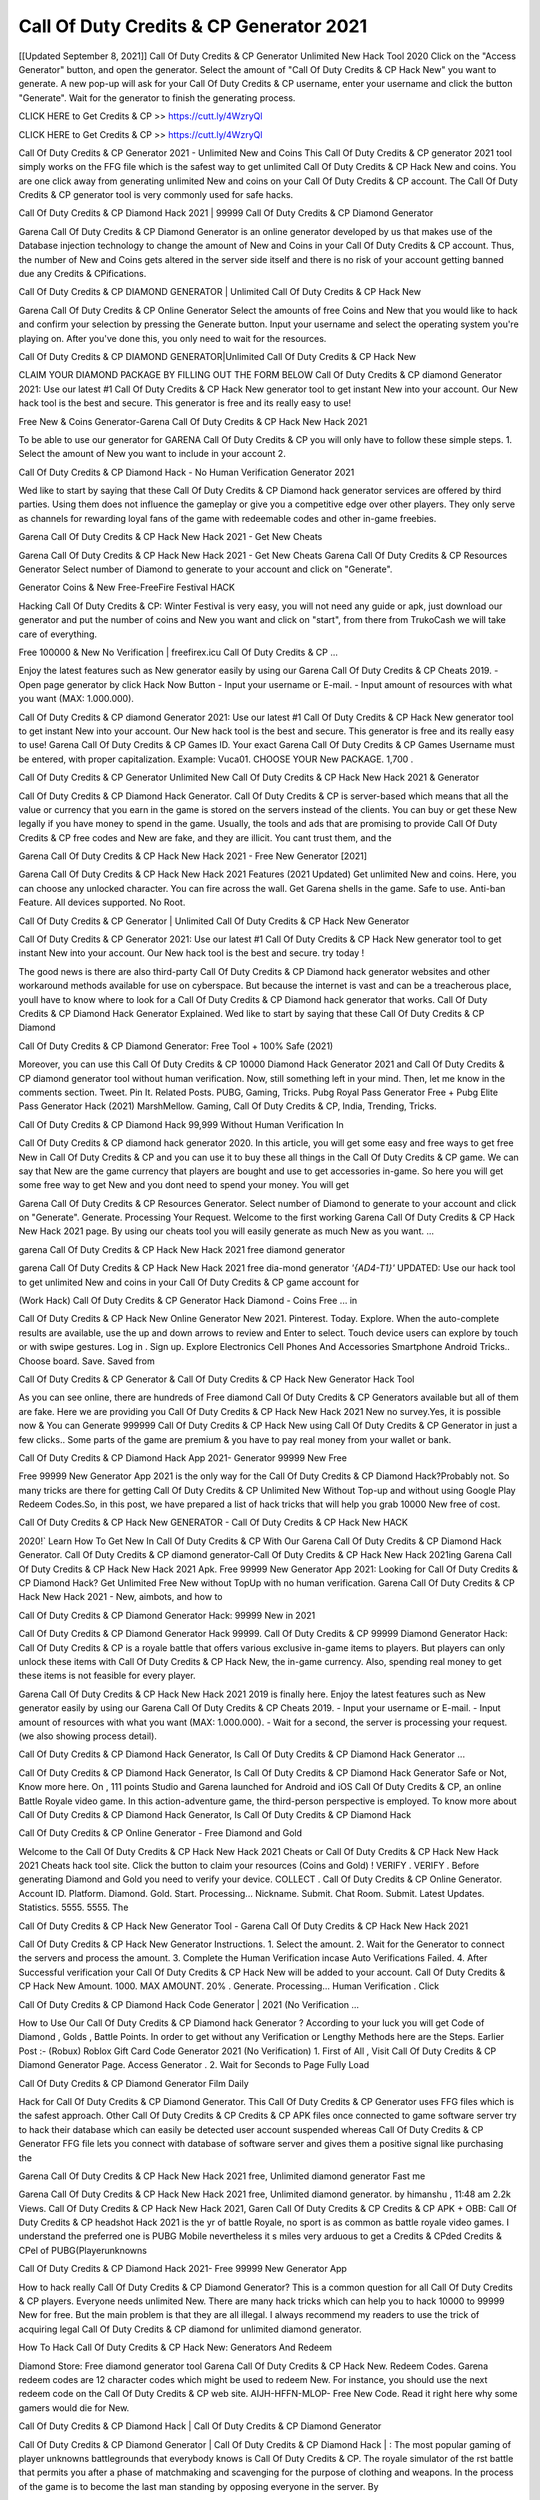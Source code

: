 Call Of Duty Credits & CP Generator 2021
=================================================
[[Updated September 8, 2021]] Call Of Duty Credits & CP Generator Unlimited New Hack Tool 2020
Click on the "Access Generator" button, and open the generator. Select the amount of "Call Of Duty Credits & CP Hack New" you want to generate. A new pop-up will ask for your Call Of Duty Credits & CP username, enter your username and click the button "Generate". Wait for the generator to finish the generating process.

CLICK HERE to Get Credits & CP >> https://cutt.ly/4WzryQl

CLICK HERE to Get Credits & CP >> https://cutt.ly/4WzryQl

Call Of Duty Credits & CP Generator 2021 - Unlimited New and Coins
This Call Of Duty Credits & CP generator 2021 tool simply works on the FFG file which is the safest way to get unlimited Call Of Duty Credits & CP Hack New and coins. You are one click away from generating unlimited New and coins on your Call Of Duty Credits & CP account. The Call Of Duty Credits & CP generator tool is very commonly used for safe hacks.

Call Of Duty Credits & CP Diamond Hack 2021 | 99999 Call Of Duty Credits & CP Diamond Generator

Garena Call Of Duty Credits & CP Diamond Generator is an online generator developed by us that makes use of the Database injection technology to change the amount of New and Coins in your Call Of Duty Credits & CP account. Thus, the number of New and Coins gets altered in the server side itself and there is no risk of your account getting banned due any Credits & CPifications.

Call Of Duty Credits & CP DIAMOND GENERATOR | Unlimited Call Of Duty Credits & CP Hack New

Garena Call Of Duty Credits & CP Online Generator Select the amounts of free Coins and New that you would like to hack and confirm your selection by pressing the Generate button. Input your username and select the operating system you're playing on. After you've done this, you only need to wait for the resources.

Call Of Duty Credits & CP DIAMOND GENERATOR|Unlimited Call Of Duty Credits & CP Hack New

CLAIM YOUR DIAMOND PACKAGE BY FILLING OUT THE FORM BELOW Call Of Duty Credits & CP diamond Generator 2021: Use our latest #1 Call Of Duty Credits & CP Hack New generator tool to get instant New into your account. Our New hack tool is the best and secure. This generator is free and its really easy to use!

Free New & Coins Generator-Garena Call Of Duty Credits & CP Hack New Hack 2021

To be able to use our generator for GARENA Call Of Duty Credits & CP you will only have to follow these simple steps. 1. Select the amount of New you want to include in your account 2.

Call Of Duty Credits & CP Diamond Hack - No Human Verification Generator 2021

Wed like to start by saying that these Call Of Duty Credits & CP Diamond hack generator services are offered by third parties. Using them does not influence the gameplay or give you a competitive edge over other players. They only serve as channels for rewarding loyal fans of the game with redeemable codes and other in-game freebies.

Garena Call Of Duty Credits & CP Hack New Hack 2021 - Get New Cheats

Garena Call Of Duty Credits & CP Hack New Hack 2021 - Get New Cheats Garena Call Of Duty Credits & CP Resources Generator Select number of Diamond to generate to your account and click on "Generate".

Generator Coins & New Free-FreeFire Festival HACK

Hacking Call Of Duty Credits & CP: Winter Festival is very easy, you will not need any guide or apk, just download our generator and put the number of coins and New you want and click on "start", from there from TrukoCash we will take care of everything.

Free 100000 & New No Verification | freefirex.icu Call Of Duty Credits & CP ...

Enjoy the latest features such as New generator easily by using our Garena Call Of Duty Credits & CP Cheats 2019. - Open page generator by click Hack Now Button - Input your username or E-mail. - Input amount of resources with what you want (MAX: 1.000.000).

Call Of Duty Credits & CP diamond Generator 2021: Use our latest #1 Call Of Duty Credits & CP Hack New generator tool to get instant New into your account. Our New hack tool is the best and secure. This generator is free and its really easy to use! Garena Call Of Duty Credits & CP Games ID. Your exact Garena Call Of Duty Credits & CP Games Username must be entered, with proper capitalization. Example: Vuca01. CHOOSE YOUR New PACKAGE. 1,700 .

Call Of Duty Credits & CP Generator Unlimited New Call Of Duty Credits & CP Hack New Hack 2021 & Generator

Call Of Duty Credits & CP Diamond Hack Generator. Call Of Duty Credits & CP is server-based which means that all the value or currency that you earn in the game is stored on the servers instead of the clients. You can buy or get these New legally if you have money to spend in the game. Usually, the tools and ads that are promising to provide Call Of Duty Credits & CP free codes and New are fake, and they are illicit. You cant trust them, and the

Garena Call Of Duty Credits & CP Hack New Hack 2021 - Free New Generator [2021]

Garena Call Of Duty Credits & CP Hack New Hack 2021 Features (2021 Updated) Get unlimited New and coins. Here, you can choose any unlocked character. You can fire across the wall. Get Garena shells in the game. Safe to use. Anti-ban Feature. All devices supported. No Root.

Call Of Duty Credits & CP Generator | Unlimited Call Of Duty Credits & CP Hack New Generator

Call Of Duty Credits & CP Generator 2021: Use our latest #1 Call Of Duty Credits & CP Hack New generator tool to get instant New into your account. Our New hack tool is the best and secure. try today !

The good news is there are also third-party Call Of Duty Credits & CP Diamond hack generator websites and other workaround methods available for use on cyberspace. But because the internet is vast and can be a treacherous place, youll have to know where to look for a Call Of Duty Credits & CP Diamond hack generator that works. Call Of Duty Credits & CP Diamond Hack Generator Explained. Wed like to start by saying that these Call Of Duty Credits & CP Diamond

Call Of Duty Credits & CP Diamond Generator: Free Tool + 100% Safe (2021)

Moreover, you can use this Call Of Duty Credits & CP 10000 Diamond Hack Generator 2021 and Call Of Duty Credits & CP diamond generator tool without human verification. Now, still something left in your mind. Then, let me know in the comments section. Tweet. Pin It. Related Posts. PUBG, Gaming, Tricks. Pubg Royal Pass Generator Free + Pubg Elite Pass Generator Hack (2021) MarshMellow. Gaming, Call Of Duty Credits & CP, India, Trending, Tricks.

Call Of Duty Credits & CP Diamond Hack 99,999 Without Human Verification In

Call Of Duty Credits & CP diamond hack generator 2020. In this article, you will get some easy and free ways to get free New in Call Of Duty Credits & CP and you can use it to buy these all things in the Call Of Duty Credits & CP game. We can say that New are the game currency that players are bought and use to get accessories in-game. So here you will get some free way to get New and you dont need to spend your money. You will get

Garena Call Of Duty Credits & CP Resources Generator. Select number of Diamond to generate to your account and click on "Generate". Generate. Processing Your Request. Welcome to the first working Garena Call Of Duty Credits & CP Hack New Hack 2021 page. By using our cheats tool you will easily generate as much New as you want. ...

garena Call Of Duty Credits & CP Hack New Hack 2021 free diamond generator

garena Call Of Duty Credits & CP Hack New Hack 2021 free dia-mond generator *'{AD4-T1}'* UPDATED: Use our hack tool to get unlimited New and coins in your Call Of Duty Credits & CP game account for

(Work Hack) Call Of Duty Credits & CP Generator Hack Diamond - Coins Free ... in

Call Of Duty Credits & CP Hack New Online Generator New 2021. Pinterest. Today. Explore. When the auto-complete results are available, use the up and down arrows to review and Enter to select. Touch device users can explore by touch or with swipe gestures. Log in . Sign up. Explore Electronics Cell Phones And Accessories Smartphone Android Tricks.. Choose board. Save. Saved from

Call Of Duty Credits & CP Generator & Call Of Duty Credits & CP Hack New Generator Hack Tool

As you can see online, there are hundreds of Free diamond Call Of Duty Credits & CP Generators available but all of them are fake. Here we are providing you Call Of Duty Credits & CP Hack New Hack 2021 New no survey.Yes, it is possible now & You can Generate 999999 Call Of Duty Credits & CP Hack New using Call Of Duty Credits & CP Generator in just a few clicks.. Some parts of the game are premium & you have to pay real money from your wallet or bank.

Call Of Duty Credits & CP Diamond Hack App 2021- Generator 99999 New Free

Free 99999 New Generator App 2021 is the only way for the Call Of Duty Credits & CP Diamond Hack?Probably not. So many tricks are there for getting Call Of Duty Credits & CP Unlimited New Without Top-up and without using Google Play Redeem Codes.So, in this post, we have prepared a list of hack tricks that will help you grab 10000 New free of cost.

Call Of Duty Credits & CP Hack New GENERATOR - Call Of Duty Credits & CP Hack New HACK

2020!` Learn How To Get New In Call Of Duty Credits & CP With Our Garena Call Of Duty Credits & CP Diamond Hack Generator. Call Of Duty Credits & CP diamond generator-Call Of Duty Credits & CP Hack New Hack 2021ing Garena Call Of Duty Credits & CP Hack New Hack 2021 Apk. Free 99999 New Generator App 2021: Looking for Call Of Duty Credits & CP Diamond Hack? Get Unlimited Free New without TopUp with no human verification. Garena Call Of Duty Credits & CP Hack New Hack 2021 - New, aimbots, and how to

Call Of Duty Credits & CP Diamond Generator Hack: 99999 New in 2021

Call Of Duty Credits & CP Diamond Generator Hack 99999. Call Of Duty Credits & CP 99999 Diamond Generator Hack: Call Of Duty Credits & CP is a royale battle that offers various exclusive in-game items to players. But players can only unlock these items with Call Of Duty Credits & CP Hack New, the in-game currency. Also, spending real money to get these items is not feasible for every player.

Garena Call Of Duty Credits & CP Hack New Hack 2021 2019 is finally here. Enjoy the latest features such as New generator easily by using our Garena Call Of Duty Credits & CP Cheats 2019. - Input your username or E-mail. - Input amount of resources with what you want (MAX: 1.000.000). - Wait for a second, the server is processing your request. (we also showing process detail).

Call Of Duty Credits & CP Diamond Hack Generator, Is Call Of Duty Credits & CP Diamond Hack Generator ...

Call Of Duty Credits & CP Diamond Hack Generator, Is Call Of Duty Credits & CP Diamond Hack Generator Safe or Not, Know more here. On , 111 points Studio and Garena launched for Android and iOS Call Of Duty Credits & CP, an online Battle Royale video game. In this action-adventure game, the third-person perspective is employed. To know more about Call Of Duty Credits & CP Diamond Hack Generator, Is Call Of Duty Credits & CP Diamond Hack

Call Of Duty Credits & CP Online Generator - Free Diamond and Gold

Welcome to the Call Of Duty Credits & CP Hack New Hack 2021 Cheats or Call Of Duty Credits & CP Hack New Hack 2021 Cheats hack tool site. Click the button to claim your resources (Coins and Gold) ! VERIFY . VERIFY . Before generating Diamond and Gold you need to verify your device. COLLECT . Call Of Duty Credits & CP Online Generator. Account ID. Platform. Diamond. Gold. Start. Processing... Nickname. Submit. Chat Room. Submit. Latest Updates. Statistics. 5555. 5555. The

Call Of Duty Credits & CP Hack New Generator Tool - Garena Call Of Duty Credits & CP Hack New Hack 2021

Call Of Duty Credits & CP Hack New Generator Instructions. 1. Select the amount. 2. Wait for the Generator to connect the servers and process the amount. 3. Complete the Human Verification incase Auto Verifications Failed. 4. After Successful verification your Call Of Duty Credits & CP Hack New will be added to your account. Call Of Duty Credits & CP Hack New Amount. 1000. MAX AMOUNT. 20% . Generate. Processing... Human Verification . Click

Call Of Duty Credits & CP Diamond Hack Code Generator | 2021 (No Verification ...

How to Use Our Call Of Duty Credits & CP Diamond hack Generator ? According to your luck you will get Code of Diamond , Golds , Battle Points. In order to get without any Verification or Lengthy Methods here are the Steps. Earlier Post :- (Robux) Roblox Gift Card Code Generator 2021 (No Verification) 1. First of All , Visit Call Of Duty Credits & CP Diamond Generator Page. Access Generator . 2. Wait for Seconds to Page Fully Load

Call Of Duty Credits & CP Diamond Generator Film Daily

Hack for Call Of Duty Credits & CP Diamond Generator. This Call Of Duty Credits & CP Generator uses FFG files which is the safest approach. Other Call Of Duty Credits & CP Credits & CP APK files once connected to game software server try to hack their database which can easily be detected user account suspended whereas Call Of Duty Credits & CP Generator FFG file lets you connect with database of software server and gives them a positive signal like purchasing the

Garena Call Of Duty Credits & CP Hack New Hack 2021 free, Unlimited diamond generator Fast me

Garena Call Of Duty Credits & CP Hack New Hack 2021 free, Unlimited diamond generator. by himanshu , 11:48 am 2.2k Views. Call Of Duty Credits & CP Hack New Hack 2021, Garen Call Of Duty Credits & CP Credits & CP APK + OBB: Call Of Duty Credits & CP headshot Hack 2021 is the yr of battle Royale, no sport is as common as battle royale video games. I understand the preferred one is PUBG Mobile nevertheless it s miles very arduous to get a Credits & CPded Credits & CPel of PUBG(Playerunknowns

Call Of Duty Credits & CP Diamond Hack 2021- Free 99999 New Generator App

How to hack really Call Of Duty Credits & CP Diamond Generator? This is a common question for all Call Of Duty Credits & CP players. Everyone needs unlimited New. There are many hack tricks which can help you to hack 10000 to 99999 New for free. But the main problem is that they are all illegal. I always recommend my readers to use the trick of acquiring legal Call Of Duty Credits & CP diamond for unlimited diamond generator.

How To Hack Call Of Duty Credits & CP Hack New: Generators And Redeem

Diamond Store: Free diamond generator tool Garena Call Of Duty Credits & CP Hack New. Redeem Codes. Garena redeem codes are 12 character codes which might be used to redeem New. For instance, you should use the next redeem code on the Call Of Duty Credits & CP web site. AIJH-HFFN-MLOP- Free New Code. Read it right here why some gamers would die for New.

Call Of Duty Credits & CP Diamond Hack | Call Of Duty Credits & CP Diamond Generator

Call Of Duty Credits & CP Diamond Generator | Call Of Duty Credits & CP Diamond Hack | : The most popular gaming of player unknowns battlegrounds that everybody knows is Call Of Duty Credits & CP. The royale simulator of the rst battle that permits you after a phase of matchmaking and scavenging for the purpose of clothing and weapons. In the process of the game is to become the last man standing by opposing everyone in the server. By

Call Of Duty Credits & CP Hack New Generator Garena Call Of Duty Credits & CP Hack New Hack 2021

Call Of Duty Credits & CP Hack New Generator. We have been giving away Call Of Duty Credits & CP Hack New by using Call Of Duty Credits & CP Hack New Hack 2021 for a long time, as you can also contact us via email or social media platform. You can find out our contact information after the completion of this whole procedure that is given above. Happy Gaming! FF.

Call Of Duty Credits & CP Generator 2021 - New and Coins Hack

Call Of Duty Credits & CP Generator 2021 New and Coins Hack Download Page Project QT Credits & CP Booty Calls Credits & CP APK 1.2.98 Get Unlimited Money, Cash & Diamond Nutaku

Call Of Duty Credits & CP Unlimited New Hack: 100% Working Methods

Call Of Duty Credits & CP Diamond Hack 99,999 Generator without Human Verification: There are many other ways as well to get Call Of Duty Credits & CP unlimited diamond without human verification. Call Of Duty Credits & CP diamond hacks are simple, and users can easily get them. These Call Of Duty Credits & CP Hack New Hack 2021s are Call Of Duty Credits & CP Diamond on Airdrop, Free Redeem Codes, and many more. Call Of Duty Credits & CP Diamond Hack 99 999 no Human Verification: Call Of Duty Credits & CP

Call Of Duty Credits & CP Hack New Hack 2021 Get Unlimited Call Of Duty Credits & CP Diamond Guide Happy

Use our Call Of Duty Credits & CP Hack New Hack 2021 guide to generate unlimited New and gold coins. Our completely Call Of Duty Credits & CP generator will top up Call Of Duty Credits & CP Hack New into your garena Call Of Duty Credits & CP game. Hi i max and welcome to happycheats.com. In this Call Of Duty Credits & CP guide, i will guide you through the process of getting. New and coins in Call Of Duty Credits & CP without spending any money.

Call Of Duty Credits & CP Hack New Hack 2021 Diamond | Coin | Elite Pass | Headshot | Wall |

Call Of Duty Credits & CP Diamond Generator 2020 Features. As introduced, Call Of Duty Credits & CP Credits & CP APK and other diamond hack tools will bring users unlimited New without spending real cash for the diamond top-up. If you do not get a Call Of Duty Credits & CP diamond generator 2020 free, you need to pay money to refill your diamond wallet. In addition, Call Of Duty Credits & CP Credits & CP APK also brings ...

Call Of Duty Credits & CP Hack New Hack 2021 & Call Of Duty Credits & CP Hack New Generator [Unlimited]

Call Of Duty Credits & CP Hack New Hack 2021 and Call Of Duty Credits & CP Hack New Generator help you to Hack Call Of Duty Credits & CP online to get unlimited Free New and coins. This is not a hacker para Call Of Duty Credits & CP. This online Call Of Duty Credits & CP tool is developed by Aubsecular and the team. There are lots of Call Of Duty Credits & CP Hack New hack available over the internet but no one is real. But this time this is something real you are going to get. Our Online Call Of Duty Credits & CP Hack New Hack 2021 is completely

Call Of Duty Credits & CP Diamond Hack + Free Diamond Hack Generator

Call Of Duty Credits & CP Diamond Hack Generator Free. All kinds of free diamond hack generator tools are third-party software. According to Garena Internationals rules and regulations any website and app or any tool that is not connected with Garena is known as third-party software. These apps are used for claiming unlimited free New. New are the currency in free-fire that is needed to buy fancy

bigboygadget free New Call Of Duty Credits & CP diamond generator

Call Of Duty Credits & CP diamond hack no human verification. Garena Call Of Duty Credits & CP Hack New Hack 2021 Generate New and Coins [iOS & Android] Your Garena Call Of Duty Credits & CP Hack New Hack 2021 is now complete and the Diamond will be available in your account. About Call Of Duty Credits & CP Call Of Duty Credits & CP Battlegrounds is a survival, third-person shooter game in the form of battle royale. 50 players parachute ...

Garena Call Of Duty Credits & CP Hack New Hack 2021 Online Generator 99 999 Diamond 2021

Trukocash Garena Call Of Duty Credits & CP Hack New Hack 2021 online generator is one of the best diamond generators for Call Of Duty Credits & CP because in trukocash not only New but you can get coins, Ammos, and weapons also. The process is just the same as the previous one set the number of all things you want and then click on start after that a pop-up will open and then enter your username and device type and then click on continue.

Free_Fire_Diamond_Hack_Generator_2021_No_Survey's Profile

Free 99999 New Generator App 2021: Looking for Call Of Duty Credits & CP Diamond Hack? Get Unlimited Free New without TopUp with no human verification. How to Hack Call Of Duty Credits & CP Hack New Without Paytm 2020 | Get Call Of Duty Credits & CP Unlimited New in Call Of Duty Credits & CP. Call Of Duty Credits & CP Diamond Hack App legal. Garena Call Of Duty Credits & CP Hack New Hack 2021 - Generate New and Coins [iOS & Android]

Call Of Duty Credits & CP Diamond Hack 99999 - Free New Tips & Tricks on

Call Of Duty Credits & CP Diamond Hack 99999 Generator works on a very simple algorithm, in which every effort of the user is presented with a unique 12 digit code. This alpha-numeric code works on all FF accounts for which no fee is payable. | Users should keep in mind while using it that only one or two working codes can be received per user per day, after which they will face a problem like human

Call Of Duty Credits & CP Generator New And Coins Hack No

Call Of Duty Credits & CP Generator New And Coins Hack Masih dengan pembahasan yang sama yaitu tentang situs garena Call Of Duty Credits & CP Hack New Hack 2021 online generator diamond tanpa verifikasi yang merupakan buatan pihak ketiga yang katanya bisa memberikan DM ff secara gratis.. Dipostingan yang sebelumnya mimin terkaitgame.com sudah berulang kali membahas tentang situs generator Call Of Duty Credits & CP yang

Call Of Duty Credits & CP Hack New Hack 2021 and Call Of Duty Credits & CP Hack New Generator help you to Hack Call Of Duty Credits & CP online to get unlimited Free New and coins. This is not a hacker para Call Of Duty Credits & CP. This online Call Of Duty Credits & CP tool is developed by Aubsecular and the team. There are lots of Call Of Duty Credits & CP

Call Of Duty Credits & CP Credits & CP - Diamond Generator

Call Of Duty Credits & CP GENERATOR . The Call Of Duty Credits & CP Diamond Generator is completely free and you can use it to generate free New on Call Of Duty Credits & CP, it has a daily limit of 10,000 New per person, it is available for users of: PC, Mac and mobile devices.

Call Of Duty Credits & CP Hack New Hack 2021 no survey online New generator Top Mobile

Call Of Duty Credits & CP Hack New HACK FEATURES. Call Of Duty Credits & CP is a game of survival and third-tier shooting in the form of Battle Royale. simulates the experiences of survival in the desperate environment on the battlefield of the island. The fight Royale begins with the parachutes, the player chooses to freely lower the place, unceasingly searching for weapons and equipment in the scenario of the security zone,

Generator - Call Of Duty Credits & CP Hack New Generator And Hack

Thats why we have decided to add Garena Call Of Duty Credits & CP Hack New Hack 2021 and Garena Call Of Duty Credits & CP Hack New Generator for our visitors. If you are thinking that this kind of game cant get hacked then this can be your biggest mistake. You need to search on google there are lots of people who are providing Online Garena Call Of Duty Credits & CP Hack New Hack 2021. But the problem is that no one is serving real things. If you have landed at Aubseculars then

Call Of Duty Credits & CP Hack New Hack 2021 50,000 Unlimited Call Of Duty Credits & CP Diamond Hack Generator

Call Of Duty Credits & CP Hack New Hack 2021 50,000 Unlimited Call Of Duty Credits & CP Diamond Hack Generator Tool 2021 By Anonymous User posted 7 days ago 0 Recommend. GARENA Call Of Duty Credits & CP Hack New Hack 2021 - UNLIMITED DIAMOND GENERATOR TOOL #FREEFIREHACK. Garena Call Of Duty Credits & CP Hack New Hack 2021 Diamond Generator 2021. Live Users 33290 - Last Updated 18 July 2021 >>> GET FREE DIACredits & CPS <<<< >>> 50,000 New <<< >>> 90,000

Call Of Duty Credits & CP Diamond Hack App: Top Best Hack Free Diamond In Call Of Duty Credits & CP

Call Of Duty Credits & CP Diamond Hack Generator. Call Of Duty Credits & CP is a server-based game, so price and currency-related data are stored on the server rather than the client. The only legal and valid way to obtain New is to buy them. All websites and videos that claim to provide such tools to users are fake and illegal. In addition, the use of third party tools not developed by Garena will be considered a hoax, and players will be

Call Of Duty Credits & CP unlimited Diamond Generator

Call Of Duty Credits & CP diamond hack generator ... One of the most popular topic is how to get Call Of Duty Credits & CP Diamond generator Free 2020. It is great to have some New which does not need to be bought with real money for those who doesn't want to spend money on a game and wants to enjoy the game. From here you can get free diamond. You can get 800 diamond and above. First you need to submit Name. Then

Call Of Duty Credits & CP Redeem Code Generator 2021: Free + 100% Safe Hack

Call Of Duty Credits & CP Redeem Code Generator: So, Today Im going to share Call Of Duty Credits & CP Redeem Code Generator Free Tool for you. By Using this Tool you can generate and get unlimited redeem code for Call Of Duty Credits & CP. This Garena Call Of Duty Credits & CP Redeem Code Generator can reward Special Characters like, (DJ Alok) and other 25+ characters, Free New, Legendry Outfits, Bundles and Gun Skins.

Call Of Duty Credits & CP Redeem Code Generator - Get Unlimited Codes And Free

Call Of Duty Credits & CP Redeem Code Generator Review. Garena Call Of Duty Credits & CP Redeem codes generators are hack tools that are prohibited in this game. However, a lot of players are still using them to cheat and get free items. As we all know, Call Of Duty Credits & CP is a kind of pay-to-play game in which players need to top up and spend New to purchase skins and upgrade ...

Call Of Duty Credits & CP DIAMOND HACK 99999 - Call Of Duty Credits & CP Credits & CP

Call Of Duty Credits & CP diamond hack 99999 Call Of Duty Credits & CP Credits & CP apk, diamond generator, garena Call Of Duty Credits & CP Posted on Author Abhishekgamer Comment(0) HELLO GUYS TODAY TOPIC, HOW TO GET 99999 New Call Of Duty Credits & CP VERY EASY WAY, AND FOLLOW ALL STEPS AND HACK New IN Call Of Duty Credits & CP ONLY 5 MIN AND GUYS FOLLOW ALL STEPS IN STEPS BY STEPS
